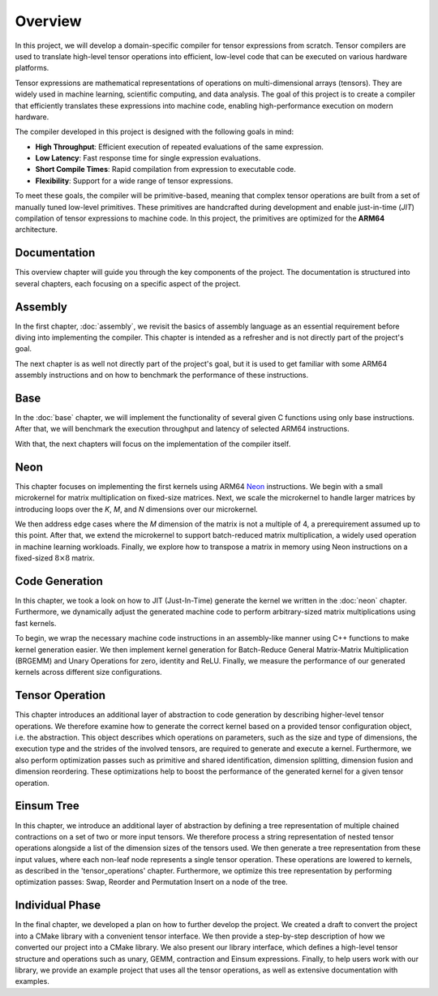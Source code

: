 Overview
========

In this project, we will develop a domain-specific compiler for tensor expressions from scratch. Tensor compilers are used to translate
high-level tensor operations into efficient, low-level code that can be executed on various hardware platforms.

Tensor expressions are mathematical representations of operations on multi-dimensional arrays (tensors). They are widely used in machine
learning, scientific computing, and data analysis. The goal of this project is to create a compiler that efficiently translates these
expressions into machine code, enabling high-performance execution on modern hardware.

The compiler developed in this project is designed with the following goals in mind:

- **High Throughput**: Efficient execution of repeated evaluations of the same expression.
- **Low Latency**: Fast response time for single expression evaluations.
- **Short Compile Times**: Rapid compilation from expression to executable code.
- **Flexibility**: Support for a wide range of tensor expressions.

To meet these goals, the compiler will be primitive-based, meaning that complex tensor operations are built from a set of manually tuned
low-level primitives. These primitives are handcrafted during development and enable just-in-time (*JIT*) compilation of tensor
expressions to machine code. In this project, the primitives are optimized for the **ARM64** architecture.

Documentation
-------------

This overview chapter will guide you through the key components of the project. The documentation is structured into several chapters,
each focusing on a specific aspect of the project.

Assembly
--------

In the first chapter, :doc:`assembly`, we revisit the basics of assembly language as an essential requirement before diving into implementing
the compiler. This chapter is intended as a refresher and is not directly part of the project's goal.

The next chapter is as well not directly part of the project's goal, but it is used to get familiar with some ARM64 assembly instructions
and on how to benchmark the performance of these instructions.

Base
----

In the :doc:`base` chapter, we will implement the functionality of several given C functions using only base instructions. After that, we
will benchmark the execution throughput and latency of selected ARM64 instructions.

With that, the next chapters will focus on the implementation of the compiler itself.

Neon
----

This chapter focuses on implementing the first kernels using ARM64 `Neon <https://developer.arm.com/Architectures/Neon>`_ instructions.
We begin with a small microkernel for matrix multiplication on fixed-size matrices. Next, we scale the microkernel to handle larger matrices
by introducing loops over the *K*, *M*, and *N* dimensions over our microkernel.

We then address edge cases where the *M* dimension of the matrix is not a multiple of 4, a prerequirement assumed up to this point.
After that, we extend the microkernel to support batch-reduced matrix multiplication, a widely used operation in machine learning workloads.
Finally, we explore how to transpose a matrix in memory using Neon instructions on a fixed-sized :math:`8 \times 8` matrix.

Code Generation
---------------

In this chapter, we took a look on how to JIT (Just-In-Time) generate the kernel we written in the :doc:`neon` chapter.
Furthermore, we dynamically adjust the generated machine code to perform arbitrary-sized matrix multiplications using fast kernels. 

To begin, we wrap the necessary machine code instructions in an assembly-like manner using C++ functions to make kernel generation easier.
We then implement kernel generation for Batch-Reduce General Matrix-Matrix Multiplication (BRGEMM) and Unary Operations for zero, identity and ReLU.
Finally, we measure the performance of our generated kernels across different size configurations.

Tensor Operation
----------------

This chapter introduces an additional layer of abstraction to code generation by describing higher-level tensor operations.
We therefore examine how to generate the correct kernel based on a provided tensor configuration object, i.e. the abstraction.
This object describes which operations on parameters, such as the size and type of dimensions, the execution type and the strides of the involved tensors, are required to generate and execute a kernel.
Furthermore, we also perform optimization passes such as primitive and shared identification, dimension splitting, dimension fusion and dimension reordering.
These optimizations help to boost the performance of the generated kernel for a given tensor operation.

Einsum Tree
-----------

In this chapter, we introduce an additional layer of abstraction by defining a tree representation of multiple chained contractions on a set of two or more input tensors.
We therefore process a string representation of nested tensor operations alongside a list of the dimension sizes of the tensors used.
We then generate a tree representation from these input values, where each non-leaf node represents a single tensor operation. These operations are lowered to kernels, as described in the 'tensor_operations' chapter.
Furthermore, we optimize this tree representation by performing optimization passes: Swap, Reorder and Permutation Insert on a node of the tree.

Individual Phase
----------------

In the final chapter, we developed a plan on how to further develop the project.
We created a draft to convert the project into a CMake library with a convenient tensor interface.
We then provide a step-by-step description of how we converted our project into a CMake library.
We also present our library interface, which defines a high-level tensor structure and operations such as unary, GEMM, contraction and Einsum expressions.
Finally, to help users work with our library, we provide an example project that uses all the tensor operations, as well as extensive documentation with examples.
